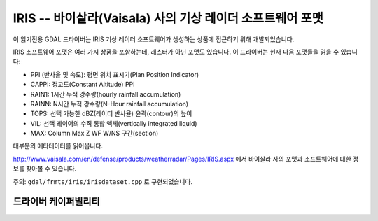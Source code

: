 .. _raster.iris:

================================================================================
IRIS -- 바이살라(Vaisala) 사의 기상 레이더 소프트웨어 포맷
================================================================================

.. shortname:: IRIS

.. built_in_by_default::

이 읽기전용 GDAL 드라이버는 IRIS 기상 레이더 소프트웨어가 생성하는 상품에 접근하기 위해 개발되었습니다.

IRIS 소프트웨어 포맷은 여러 가지 상품을 포함하는데, 래스터가 아닌 포맷도 있습니다. 이 드라이버는 현재 다음 포맷들을 읽을 수 있습니다:

-  PPI (반사율 및 속도): 평면 위치 표시기(Plan Position Indicator)
-  CAPPI: 정고도(Constant Altitude) PPI
-  RAIN1: 1시간 누적 강수량(hourly rainfall accumulation)
-  RAINN: N시간 누적 강수량(N-Hour rainfall accumulation)
-  TOPS: 선택 가능한 dBZ(레이더 반사율) 윤곽(contour)의 높이
-  VIL: 선택 레이어의 수직 통합 액체(vertically integrated liquid)
-  MAX: Column Max Z WF W/NS 구간(section)

대부분의 메타데이터를 읽어옵니다.

http://www.vaisala.com/en/defense/products/weatherradar/Pages/IRIS.aspx 에서 바이살라 사의 포맷과 소프트웨어에 대한 정보를 찾아볼 수 있습니다.

주의: ``gdal/frmts/iris/irisdataset.cpp`` 로 구현되었습니다.

드라이버 케이퍼빌리티
-------------------

.. supports_georeferencing::

.. supports_virtualio::


